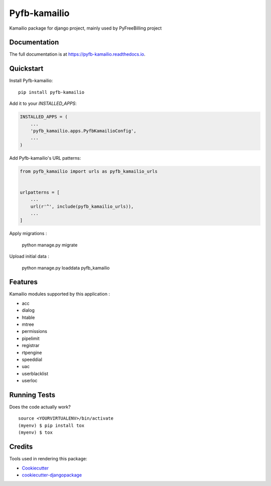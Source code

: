 =============================
Pyfb-kamailio
=============================

.. image:: https://badge.fury.io/py/pyfb-kamailio.svg
    :target: https://badge.fury.io/py/pyfb-kamailio

.. image:: https://travis-ci.org/mwolff44/pyfb-kamailio.svg?branch=master
    :target: https://travis-ci.org/mwolff44/pyfb-kamailio

.. image:: https://codecov.io/gh/mwolff44/pyfb-kamailio/branch/master/graph/badge.svg
    :target: https://codecov.io/gh/mwolff44/pyfb-kamailio

Kamailio package for django project, mainly used by PyFreeBilling project

Documentation
-------------

The full documentation is at https://pyfb-kamailio.readthedocs.io.

Quickstart
----------

Install Pyfb-kamailio::

    pip install pyfb-kamailio

Add it to your `INSTALLED_APPS`:

.. code-block:: python

    INSTALLED_APPS = (
        ...
        'pyfb_kamailio.apps.PyfbKamailioConfig',
        ...
    )

Add Pyfb-kamailio's URL patterns:

.. code-block:: python

    from pyfb_kamailio import urls as pyfb_kamailio_urls


    urlpatterns = [
        ...
        url(r'^', include(pyfb_kamailio_urls)),
        ...
    ]

Apply migrations :

    python manage.py migrate

Upload initial data :

    python manage.py loaddata pyfb_kamailio

Features
--------

Kamailio modules supported by this application :

* acc
* dialog
* htable
* mtree
* permissions
* pipelimit
* registrar
* rtpengine
* speeddial
* uac
* userblacklist
* userloc

Running Tests
-------------

Does the code actually work?

::

    source <YOURVIRTUALENV>/bin/activate
    (myenv) $ pip install tox
    (myenv) $ tox

Credits
-------

Tools used in rendering this package:

*  Cookiecutter_
*  `cookiecutter-djangopackage`_

.. _Cookiecutter: https://github.com/audreyr/cookiecutter
.. _`cookiecutter-djangopackage`: https://github.com/pydanny/cookiecutter-djangopackage

